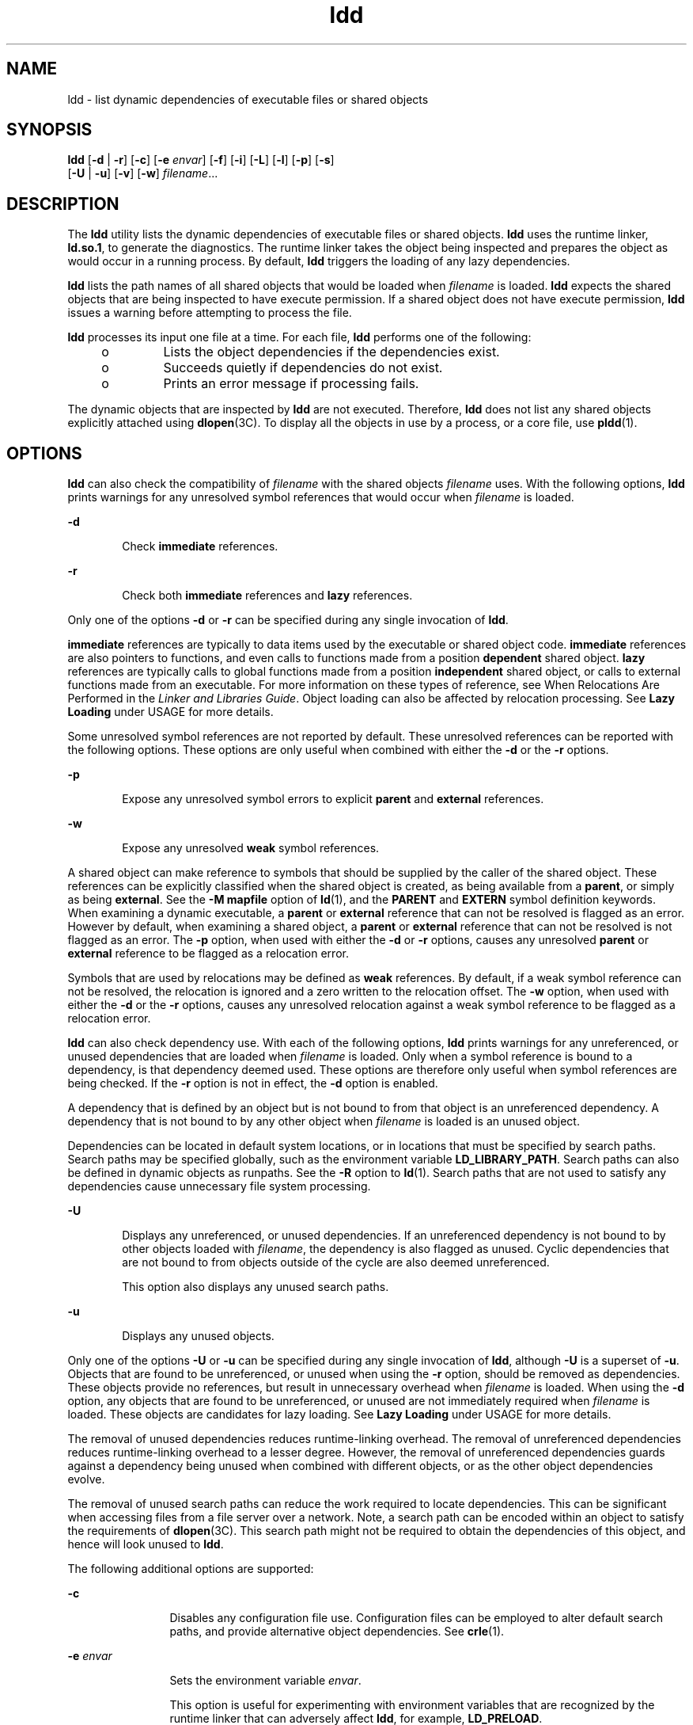 '\" te
.\" Copyright 1989 AT&T All Rights Reserved
.\" Copyright (c) 2008, Sun Microsystems, Inc. All Rights Reserved
.\" Copyright (c) 2012-2013, J. Schilling
.\" Copyright (c) 2013, Andreas Roehler
.\" CDDL HEADER START
.\"
.\" The contents of this file are subject to the terms of the
.\" Common Development and Distribution License ("CDDL"), version 1.0.
.\" You may only use this file in accordance with the terms of version
.\" 1.0 of the CDDL.
.\"
.\" A full copy of the text of the CDDL should have accompanied this
.\" source.  A copy of the CDDL is also available via the Internet at
.\" http://www.opensource.org/licenses/cddl1.txt
.\"
.\" When distributing Covered Code, include this CDDL HEADER in each
.\" file and include the License file at usr/src/OPENSOLARIS.LICENSE.
.\" If applicable, add the following below this CDDL HEADER, with the
.\" fields enclosed by brackets "[]" replaced with your own identifying
.\" information: Portions Copyright [yyyy] [name of copyright owner]
.\"
.\" CDDL HEADER END
.TH ldd 1 "3 Jun 2008" "SunOS 5.11" "User Commands"
.SH NAME
ldd \- list dynamic dependencies of executable files or shared objects
.SH SYNOPSIS
.LP
.nf
\fBldd\fR [\fB-d\fR | \fB-r\fR] [\fB-c\fR] [\fB-e\fR \fIenvar\fR] [\fB-f\fR] [\fB-i\fR] [\fB-L\fR] [\fB-l\fR] [\fB-p\fR] [\fB-s\fR]
    [\fB-U\fR | \fB-u\fR] [\fB-v\fR] [\fB-w\fR] \fIfilename\fR...
.fi

.SH DESCRIPTION
.sp
.LP
The
.B ldd
utility lists the dynamic dependencies of executable files or
shared objects.
.B ldd
uses the runtime linker,
.BR ld.so.1 ,
to generate
the diagnostics. The runtime linker takes the object being inspected and
prepares the object as would occur in a running process. By default,
.B ldd
triggers the loading of any lazy dependencies.
.sp
.LP
.B ldd
lists the path names of all shared objects that would be loaded
when
.I filename
is loaded.
.B ldd
expects the shared objects that are
being inspected to have execute permission. If a shared object does not have
execute permission,
.B ldd
issues a warning before attempting to process
the file.
.sp
.LP
.B ldd
processes its input one file at a time. For each file,
.B ldd
performs one of the following:
.RS +4
.TP
.ie t \(bu
.el o
Lists the object dependencies if the dependencies exist.
.RE
.RS +4
.TP
.ie t \(bu
.el o
Succeeds quietly if dependencies do not exist.
.RE
.RS +4
.TP
.ie t \(bu
.el o
Prints an error message if processing fails.
.RE
.sp
.LP
The dynamic objects that are inspected by
.B ldd
are not executed.
Therefore,
.B ldd
does not list any shared objects explicitly attached
using
.BR dlopen "(3C). To display all the objects in use by a process, or a"
core file, use
.BR pldd (1).
.SH OPTIONS
.sp
.LP
.B ldd
can also check the compatibility of
.I filename
with the shared
objects
.I filename
uses. With the following options,
.B ldd
prints
warnings for any unresolved symbol references that would occur when
.I filename
is loaded.
.sp
.ne 2
.mk
.na
.B -d
.ad
.RS 6n
.rt
Check
.B immediate
references.
.RE

.sp
.ne 2
.mk
.na
.B -r
.ad
.RS 6n
.rt
Check both
.B immediate
references and
.B lazy
references.
.RE

.sp
.LP
Only one of the options
.B -d
or
.B -r
can be specified during any
single invocation of
.BR ldd .
.sp
.LP
.B immediate
references are typically to data items used by the
executable or shared object code.
.B immediate
references are also
pointers to functions, and even calls to functions made from a position
.B dependent
shared object.
.B lazy
references are typically calls to
global functions made from a position
.B independent
shared object, or
calls to external functions made from an executable. For more information on
these types of reference, see When Relocations Are Performed in the \fILinker and Libraries Guide\fR. Object loading can also be affected by relocation
processing. See
.B "Lazy Loading"
under USAGE for more details.
.sp
.LP
Some unresolved symbol references are not reported by default. These
unresolved references can be reported with the following options. These
options are only useful when combined with either the
.B -d
or the
.B -r
options.
.sp
.ne 2
.mk
.na
.B -p
.ad
.RS 6n
.rt
Expose any unresolved symbol errors to explicit
.B parent
and
.B external
references.
.RE

.sp
.ne 2
.mk
.na
.B -w
.ad
.RS 6n
.rt
Expose any unresolved
.B weak
symbol references.
.RE

.sp
.LP
A shared object can make reference to symbols that should be supplied by the
caller of the shared object. These references can be explicitly classified
when the shared object is created, as being available from a
.BR parent ,
or
simply as being
.BR external .
See the
.B "-M mapfile"
option of
.BR ld (1),
and the
.B PARENT
and
.B EXTERN
symbol definition
keywords. When examining a dynamic executable, a
.B parent
or
.B external
reference that can not be resolved is flagged as an error.
However by default, when examining a shared object, a
.B parent
or
.B external
reference that can not be resolved is not flagged as an error.
The
.B -p
option, when used with either the
.B -d
or
.B -r
options,
causes any unresolved
.B parent
or
.B external
reference to be flagged
as a relocation error.
.sp
.LP
Symbols that are used by relocations may be defined as
.BR weak
references. By default, if a weak symbol reference can not be resolved, the
relocation is ignored and a zero written to the relocation offset. The
.B -w
option, when used with either the
.B -d
or the
.B -r
options,
causes any unresolved relocation against a weak symbol reference to be
flagged as a relocation error.
.sp
.LP
.B ldd
can also check dependency use. With each of the following options,
.B ldd
prints warnings for any unreferenced, or unused dependencies that
are loaded when
.I filename
is loaded. Only when a symbol reference is
bound to a dependency, is that dependency deemed used. These options are
therefore only useful when symbol references are being checked. If the
.B -r
option is not in effect, the
.B -d
option is enabled.
.sp
.LP
A dependency that is defined by an object but is not bound to from that
object is an unreferenced dependency. A dependency that is not bound to by
any other object when
.I filename
is loaded is an unused object.
.sp
.LP
Dependencies can be located in default system locations, or in locations
that must be specified by search paths. Search paths may be specified
globally, such as the environment variable
.BR LD_LIBRARY_PATH .
Search
paths can also be defined in dynamic objects as runpaths. See the
.B -R
option to
.BR ld (1).
Search paths that are not used to satisfy any
dependencies cause unnecessary file system processing.
.sp
.ne 2
.mk
.na
.B -U
.ad
.RS 6n
.rt
Displays any unreferenced, or unused dependencies. If an unreferenced
dependency is not bound to by other objects loaded with
.IR filename ,
the
dependency is also flagged as unused. Cyclic dependencies that are not bound
to from objects outside of the cycle are also deemed unreferenced.
.sp
This option also displays any unused search paths.
.RE

.sp
.ne 2
.mk
.na
.B -u
.ad
.RS 6n
.rt
Displays any unused objects.
.RE

.sp
.LP
Only one of the options
.B -U
or
.B -u
can be specified during any
single invocation of
.BR ldd ,
although
.B -U
is a superset of
.BR -u .
Objects that are found to be unreferenced, or unused when using the
.B -r
option, should be removed as dependencies. These objects provide no
references, but result in unnecessary overhead when
.I filename
is loaded.
When using the
.B -d
option, any objects that are found to be
unreferenced, or unused are not immediately required when
.I filename
is
loaded. These objects are candidates for lazy loading. See
.B "Lazy Loading"
under USAGE for more details.
.sp
.LP
The removal of unused dependencies reduces runtime-linking overhead. The
removal of unreferenced dependencies reduces runtime-linking overhead to a
lesser degree. However, the removal of unreferenced dependencies guards
against a dependency being unused when combined with different objects, or as
the other object dependencies evolve.
.sp
.LP
The removal of unused search paths can reduce the work required to locate
dependencies. This can be significant when accessing files from a file server
over a network. Note, a search path can be encoded within an object to
satisfy the requirements of
.BR dlopen "(3C). This search path might not be"
required to obtain the dependencies of this object, and hence will look
unused to
.BR ldd .
.sp
.LP
The following additional options are supported:
.sp
.ne 2
.mk
.na
.B -c
.ad
.RS 12n
.rt
Disables any configuration file use. Configuration files can be employed to
alter default search paths, and provide alternative object dependencies. See
.BR crle (1).
.RE

.sp
.ne 2
.mk
.na
.B -e
.I envar
.ad
.RS 12n
.rt
Sets the environment variable
.IR envar .
.sp
This option is useful for experimenting with environment variables that are
recognized by the runtime linker that can adversely affect
.BR ldd ,
for
example,
.BR LD_PRELOAD .
.sp
This option is also useful for extracting additional information solely from
the object under inspection, for example,
.BR LD_DEBUG .
See
.BR ld.so.1 (1)
and
.BR lari (1).
.RE

.sp
.ne 2
.mk
.na
.B -f
.ad
.RS 12n
.rt
Forces
.B ldd
to check for an executable file that is not secure. When
.B ldd
is invoked by a superuser, by default
.B ldd
does not process
any executable that is not secure. An executable is not considered secure if
the interpreter that the executable specifies does not reside under
.BR /lib ,
.B /usr/lib
or
.BR /etc/lib .
An executable is also not
considered secure if the interpreter cannot be determined. See
.B Security
under USAGE.
.RE

.sp
.ne 2
.mk
.na
.B -i
.ad
.RS 12n
.rt
Displays the order of execution of initialization sections. The order that
is discovered can be affected by use of the
.B -d
or
.B -r
options. See
.B Initialization Order
under USAGE.
.RE

.sp
.ne 2
.mk
.na
.B -L
.ad
.RS 12n
.rt
Enables lazy loading. Lazy loading is the default mode of operation when the
object under inspection is loaded as part of a process. In this case, any
lazy dependencies, or filters, are only loaded into the process when
reference is made to a symbol that is defined within the lazy object. The
.B -d
or
.B -r
options, together with the
.B -L
option, can be used
to inspect the dependencies, and their order of loading as would occur in a
running process.
.RE

.sp
.ne 2
.mk
.na
.B -l
.ad
.RS 12n
.rt
Forces the immediate processing of any filters so that all filtees, and
their dependencies, are listed. The immediate processing of filters is now
the default mode of operation for
.BR ldd .
However, under this default any
auxiliary filtees that cannot be found are silently ignored. Under the
.B -l
option, missing auxiliary filtees generate an error message.
.RE

.sp
.ne 2
.mk
.na
.B -s
.ad
.RS 12n
.rt
Displays the search path used to locate shared object dependencies.
.RE

.sp
.ne 2
.mk
.na
.B -v
.ad
.RS 12n
.rt
Displays all dependency relationships incurred when processing
.IR filename .
This option also displays any dependency version
requirements. See
.BR pvs (1).
.RE

.SH USAGE
.SS "Security"
.sp
.LP
A superuser should use the
.B -f
option only if the executable to be
examined is known to be trustworthy. The use of
.B -f
on an untrustworthy
executable while superuser can compromise system security. If an executables
trustworthyness is unknown, a superuser should temporarily become a regular
user. Then invoke
.B ldd
as this regular user.
.sp
.LP
Untrustworthy objects can be safely examined with
.BR dump (1)
and with
.BR mdb (1),
as long as the
.B :r
subcommand is not used. In addition, a
non-superuser can use either the
.B :r
subcommand of
.BR mdb ,
or
.BR truss (1)
to examine an untrustworthy executable without too much risk
of compromise. To minimize risk when using
.BR ldd ,
.BR "adb :r" ,
or
.B truss
on an untrustworthy executable, use the
.B UID
\fB"nobody"\fR.
.SS "Lazy Loading"
.sp
.LP
Lazy loading can be applied directly by specified lazy dependencies. See the
.B -z lazyload
option of
.BR ld (1).
Lazy loading can also be
.RB "applied indirectly through filters. See the " -f " option and " -F 
option of
.BR ld (1).
Objects that employ lazy loading techniques can
experience variations in
.B ldd
output due to the options used. If an
object expresses all its dependencies as lazy, the default operation of
.B ldd
lists all dependencies in the order in which the dependencies are
recorded in that object:
.sp
.in +2
.nf
example% \fBldd main\fR
        libelf.so.1 =>   /lib/libelf.so.1
        libnsl.so.1 =>   /lib/libnsl.so.1
        libc.so.1 =>     /lib/libc.so.1
.fi
.in -2
.sp

.sp
.LP
The lazy loading behavior that occurs when this object is used at runtime
can be enabled using the
.B -L
option. In this mode, lazy dependencies are
loaded when reference is made to a symbol that is defined within the lazy
object. Therefore, combining the
.B -L
option with use of the
.B -d
and
.B -r
options reveals the dependencies that are needed to satisfy the
immediate, and lazy references respectively:
.sp
.in +2
.nf
example% \fBldd\fR \fB-L\fR \fBmain\fR
example% \fBldd\fR \fB-d\fR \fBmain\fR
        libc.so.1 =>	  /lib/libc.so.1
example% \fBldd\fR \fB-r\fR \fBmain\fR
        libc.so.1 =>	  /lib/libc.so.1
        libelf.so.1 =>	/lib/libelf.so.1
.fi
.in -2
.sp

.sp
.LP
Notice that in this example, the order of the dependencies that are listed
is not the same as displayed from
.B ldd
with no options. Even with the
.B -r
option, the lazy reference to dependencies might not occur in the
same order as would occur in a running program.
.sp
.LP
Observing lazy loading can also reveal objects that are not required to
satisfy any references. These objects, in this example,
.BR libnsl.so.1 ,
are candidates for removal from the link-line used to build the object being
inspected.
.SS "Initialization Order"
.sp
.LP
Objects that do not explicitly define their required dependencies might
observe variations in the initialization section order displayed by
.BR ldd
due to the options used. For example, a simple application might reveal:
.sp
.in +2
.nf
example% \fBldd -i main\fR
        libA.so.1 =>	./libA.so.1
        libc.so.1 =>	/lib/libc.so.1
        libB.so.1 =>	./libB.so.1

    init object=./libB.so.1
    init object=./libA.so.1
    init object=/lib/libc.so.1
.fi
.in -2
.sp

.sp
.LP
whereas, when relocations are applied, the initialization section order
is:
.sp
.in +2
.nf
example% \fBldd -ir main\fR
        .........

    init object=/lib/libc.so.1
    init object=./libB.so.1
    init object=./libA.so.1
.fi
.in -2
.sp

.sp
.LP
In this case,
.B libB.so.1
makes reference to a function in
.BR /usr/lib/libc.so.1 .
However,
.B libB.so.1
has no explicit dependency
on this library. Only after a relocation is discovered is a dependency then
established. This implicit dependency affects the initialization section
order.
.sp
.LP
Typically, the initialization section order established when an application
is executed, is equivalent to
.B ldd
with the
.B -d
option. The optimum
order can be obtained if all objects fully define their dependencies. Use of
the
.BR ld (1)
options \fB-z\|defs\fR and \fB-z\|ignore\fR when building
dynamic objects is recommended.
.sp
.LP
Cyclic dependencies can result when one or more dynamic objects reference
each other. Cyclic dependencies should be avoided, as a unique initialization
sort order for these dependencies can not be established.
.sp
.LP
Users that prefer a more static analysis of object files can inspect
dependencies using tools such as
.BR dump (1)
and
.BR elfdump (1).
.SH FILES
.sp
.ne 2
.mk
.na
.B /usr/lib/lddstub
.ad
.RS 23n
.rt
Fake 32-bit executable loaded to check the dependencies of shared objects.
.RE

.sp
.ne 2
.mk
.na
.B /usr/lib/64/lddstub
.ad
.RS 23n
.rt
Fake 64-bit executable loaded to check the dependencies of shared objects.
.RE

.SH ATTRIBUTES
.sp
.LP
See
.BR attributes (5)
for descriptions of the following attributes:
.sp

.sp
.TS
tab() box;
cw(2.75i) |cw(2.75i)
lw(2.75i) |lw(2.75i)
.
ATTRIBUTE TYPEATTRIBUTE VALUE
_
AvailabilitySUNWtoo
.TE

.SH SEE ALSO
.sp
.LP
.BR crle (1),
.BR dump (1),
.BR elfdump (1),
.BR lari (1),
.BR ld (1),
.BR ld.so.1 (1),
.BR mdb (1),
.BR pldd (1),
.BR pvs (1),
.BR truss (1),
.BR dlopen (3C),
.BR attributes (5)
.sp
.LP
.I Linker and Libraries Guide
.SH DIAGNOSTICS
.sp
.LP
.B ldd
prints the record of shared object path names to
.BR stdout .
The
optional list of symbol resolution problems is printed to
.BR stderr .
If
.I filename
is not an executable file or a shared object, or if
.I filename
cannot be opened for reading, a non-zero exit status is
returned.
.SH NOTES
.sp
.LP
Use of the
.B -d
or
.B -r
option with shared objects can give
misleading results.
.B ldd
does a worst case analysis of the shared
objects. However, in practice, the symbols reported as unresolved might be
resolved by the executable file referencing the shared object. The runtime
linkers preloading mechanism can be employed to add dependencies to the
object being inspected. See
.BR LD_PRELOAD .
.sp
.LP
.B ldd
uses the same algorithm as the runtime linker to locate shared
objects.
